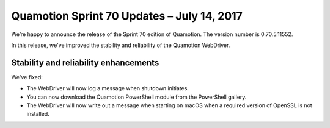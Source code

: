 Quamotion Sprint 70 Updates – July 14, 2017
===========================================

We’re happy to announce the release of the Sprint 70 edition of Quamotion. 
The version number is 0.70.5.11552.

In this release, we've improved the stability and reliability of the Quamotion WebDriver.

Stability and reliability enhancements
--------------------------------------

We've fixed:

* The WebDriver will now log a message when shutdown initiates.
* You can now download the Quamotion PowerShell module from the PowerShell gallery.
* The WebDriver will now write out a message when starting on macOS when a required version of OpenSSL is not installed.